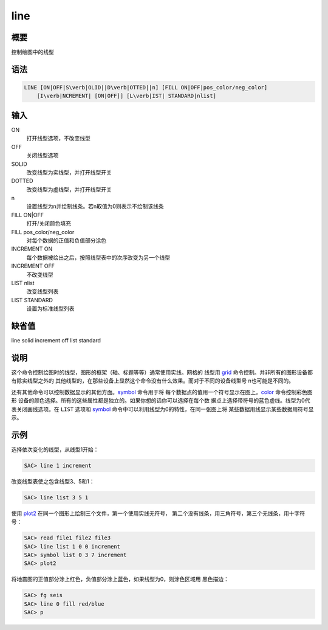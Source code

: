 .. _cmd:line:

line
====

概要
----

控制绘图中的线型

语法
----

.. code:: bash

    LINE [ON|OFF|S\verb|OLID||D\verb|OTTED||n] [FILL ON|OFF|pos_color/neg_color]
        [I\verb|NCREMENT| [ON|OFF]] [L\verb|IST| STANDARD|nlist]

输入
----

ON
    打开线型选项，不改变线型

OFF
    关闭线型选项

SOLID
    改变线型为实线型，并打开线型开关

DOTTED
    改变线型为虚线型，并打开线型开关

n
    设置线型为n并绘制线条。若n取值为0则表示不绘制该线条

FILL ON|OFF
    打开/关闭颜色填充

FILL pos_color/neg_color
    对每个数据的正值和负值部分涂色

INCREMENT ON
    每个数据被绘出之后，按照线型表中的次序改变为另一个线型

INCREMENT OFF
    不改变线型

LIST nlist
    改变线型列表

LIST STANDARD
    设置为标准线型列表

缺省值
------

line solid increment off list standard

说明
----

这个命令控制绘图时的线型，图形的框架（轴、标题等等）通常使用实线。网格的
线型用 `grid </commands/grid.html>`__
命令控制。并非所有的图形设备都有除实线型之外的
其他线型的，在那些设备上显然这个命令没有什么效果。而对于不同的设备线型号
n也可能是不同的。

还有其他命令可以控制数据显示的其他方面。\ `symbol </commands/symbol.html>`__
命令用于将
每个数据点的值用一个符号显示在图上。\ `color </commands/color.html>`__
命令控制彩色图形
设备的颜色选择。所有的这些属性都是独立的。如果你想的话你可以选择在每个数
据点上选择带符号的蓝色虚线。线型为0代表关闭画线选项。在 ``LIST`` 选项和
`symbol </commands/symbol.html>`__
命令中可以利用线型为0的特性，在同一张图上将
某些数据用线显示某些数据用符号显示。

示例
----

选择依次变化的线型，从线型1开始：

.. code:: bash

    SAC> line 1 increment

改变线型表使之包含线型3、5和1：

.. code:: bash

    SAC> line list 3 5 1

使用 `plot2 </commands/plot2.html>`__
在同一个图形上绘制三个文件，第一个使用实线无符号，
第二个没有线条，用三角符号，第三个无线条，用十字符号：

.. code:: bash

    SAC> read file1 file2 file3
    SAC> line list 1 0 0 increment
    SAC> symbol list 0 3 7 increment
    SAC> plot2

将地震图的正值部分涂上红色，负值部分涂上蓝色，如果线型为0，则涂色区域用
黑色描边：

.. code:: bash

    SAC> fg seis
    SAC> line 0 fill red/blue
    SAC> p
